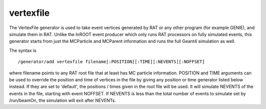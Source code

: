 vertexfile
''''''''''
The VertexFile generator is used to take event vertices generated by RAT or any
other program (for example GENIE), and simulate them in RAT. Unlike the InROOT
event producer which only runs RAT processors on fully simulated events, this
generator starts from just the MCParticle and MCParent information and runs the
full Geant4 simulation as well.

The syntax is ::

    /generator/add vertexfile filename[:POSITION][:TIME][:NEVENTS][:NOFFSET]

where filename points to any RAT root file that at least has MC particle
information. POSITION and TIME arguments can be used to override the position
and time of vertices in the file by giving any position or time generator
listed below instead. If they are set to 'default', the positions / times given
in the root file will be used. It will simulate NEVENTS of the events in the
file, starting with event NOFFSET. If NEVENTS is less than the total number of
events to simulate set by /run/beamOn, the simulation will exit after NEVENTs. 
